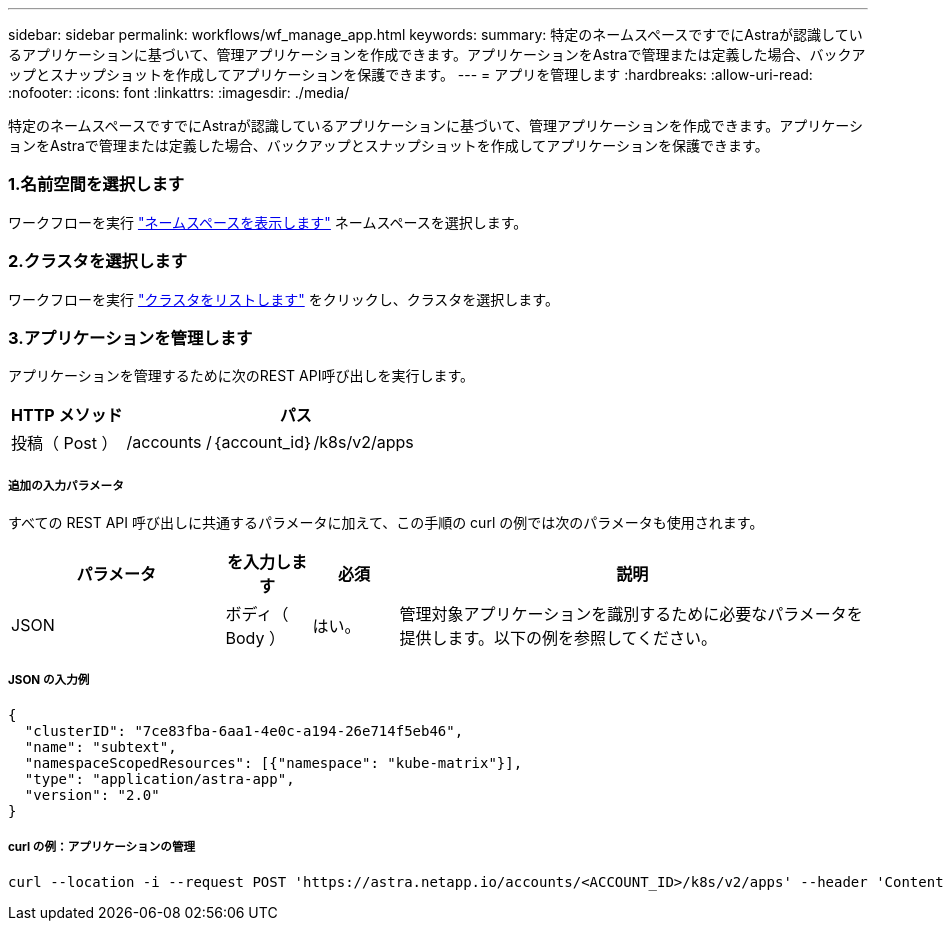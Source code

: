 ---
sidebar: sidebar 
permalink: workflows/wf_manage_app.html 
keywords:  
summary: 特定のネームスペースですでにAstraが認識しているアプリケーションに基づいて、管理アプリケーションを作成できます。アプリケーションをAstraで管理または定義した場合、バックアップとスナップショットを作成してアプリケーションを保護できます。 
---
= アプリを管理します
:hardbreaks:
:allow-uri-read: 
:nofooter: 
:icons: font
:linkattrs: 
:imagesdir: ./media/


[role="lead"]
特定のネームスペースですでにAstraが認識しているアプリケーションに基づいて、管理アプリケーションを作成できます。アプリケーションをAstraで管理または定義した場合、バックアップとスナップショットを作成してアプリケーションを保護できます。



=== 1.名前空間を選択します

ワークフローを実行 link:../workflows/wf_list_namespaces.html["ネームスペースを表示します"] ネームスペースを選択します。



=== 2.クラスタを選択します

ワークフローを実行 link:../workflows_infra/wf_list_clusters.html["クラスタをリストします"] をクリックし、クラスタを選択します。



=== 3.アプリケーションを管理します

アプリケーションを管理するために次のREST API呼び出しを実行します。

[cols="25,75"]
|===
| HTTP メソッド | パス 


| 投稿（ Post ） | /accounts /｛account_id｝/k8s/v2/apps 
|===


===== 追加の入力パラメータ

すべての REST API 呼び出しに共通するパラメータに加えて、この手順の curl の例では次のパラメータも使用されます。

[cols="25,10,10,55"]
|===
| パラメータ | を入力します | 必須 | 説明 


| JSON | ボディ（ Body ） | はい。 | 管理対象アプリケーションを識別するために必要なパラメータを提供します。以下の例を参照してください。 
|===


===== JSON の入力例

[source, json]
----
{
  "clusterID": "7ce83fba-6aa1-4e0c-a194-26e714f5eb46",
  "name": "subtext",
  "namespaceScopedResources": [{"namespace": "kube-matrix"}],
  "type": "application/astra-app",
  "version": "2.0"
}
----


===== curl の例：アプリケーションの管理

[source, curl]
----
curl --location -i --request POST 'https://astra.netapp.io/accounts/<ACCOUNT_ID>/k8s/v2/apps' --header 'Content-Type: application/astra-app+json' --header 'Accept: */*' --header 'Authorization: Bearer <API_TOKEN>'  --data @JSONinput
----